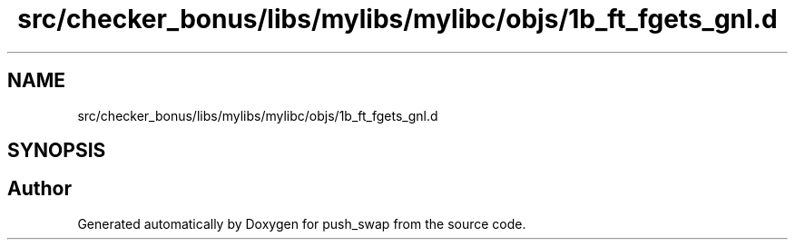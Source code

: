 .TH "src/checker_bonus/libs/mylibs/mylibc/objs/1b_ft_fgets_gnl.d" 3 "Thu Mar 20 2025 16:01:00" "push_swap" \" -*- nroff -*-
.ad l
.nh
.SH NAME
src/checker_bonus/libs/mylibs/mylibc/objs/1b_ft_fgets_gnl.d
.SH SYNOPSIS
.br
.PP
.SH "Author"
.PP 
Generated automatically by Doxygen for push_swap from the source code\&.
